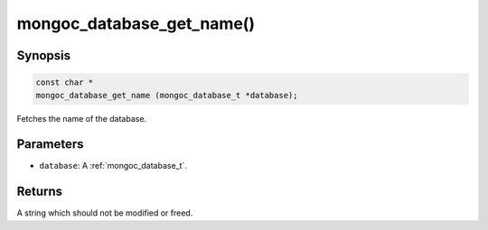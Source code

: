 .. _mongoc_database_get_name

mongoc_database_get_name()
==========================

Synopsis
--------

.. code-block:: c

  const char *
  mongoc_database_get_name (mongoc_database_t *database);

Fetches the name of the database.

Parameters
----------

* ``database``: A :ref:`mongoc_database_t`.

Returns
-------

A string which should not be modified or freed.

